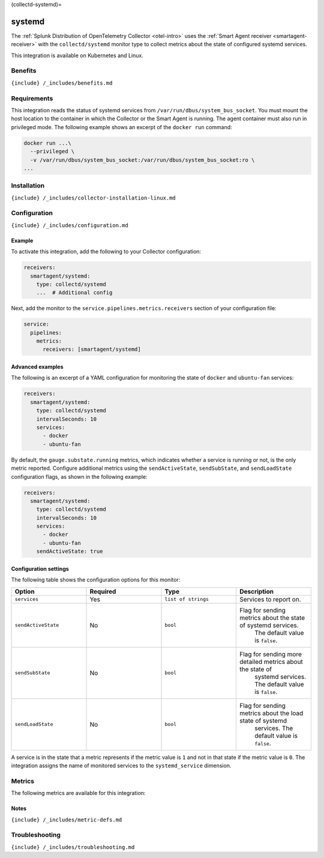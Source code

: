 (collectd-systemd)=

systemd
=======

.. raw:: html

   <meta name="description" content="Use this Splunk Observability Cloud integration for the Collectd Systemd monitor. See benefits, install, configuration, and metrics">

The
:ref:`Splunk Distribution of OpenTelemetry Collector <otel-intro>`
uses the :ref:`Smart Agent receiver <smartagent-receiver>` with the
``collectd/systemd`` monitor type to collect metrics about the state of
configured systemd services.

This integration is available on Kubernetes and Linux.

Benefits
--------

``{include} /_includes/benefits.md``

Requirements
------------

This integration reads the status of systemd services from
``/var/run/dbus/system_bus_socket``. You must mount the host location to
the container in which the Collector or the Smart Agent is running. The
agent container must also run in privileged mode. The following example
shows an excerpt of the ``docker run`` command:

.. code:: yaml

   docker run ...\
     --privileged \
     -v /var/run/dbus/system_bus_socket:/var/run/dbus/system_bus_socket:ro \
   ...

Installation
------------

``{include} /_includes/collector-installation-linux.md``

Configuration
-------------

``{include} /_includes/configuration.md``

Example
~~~~~~~

To activate this integration, add the following to your Collector
configuration:

.. code:: yaml

   receivers:
     smartagent/systemd:
       type: collectd/systemd
       ...  # Additional config

Next, add the monitor to the ``service.pipelines.metrics.receivers``
section of your configuration file:

.. code:: yaml

   service:
     pipelines:
       metrics:
         receivers: [smartagent/systemd]

Advanced examples
~~~~~~~~~~~~~~~~~

The following is an excerpt of a YAML configuration for monitoring the
state of ``docker`` and ``ubuntu-fan`` services:

.. code:: yaml

   receivers:
     smartagent/systemd:
       type: collectd/systemd
       intervalSeconds: 10
       services:
         - docker
         - ubuntu-fan

By default, the ``gauge.substate.running`` metrics, which indicates
whether a service is running or not, is the only metric reported.
Configure additional metrics using the ``sendActiveState``,
``sendSubState``, and ``sendLoadState`` configuration flags, as shown in
the following example:

.. code:: yaml

   receivers:
     smartagent/systemd:
       type: collectd/systemd
       intervalSeconds: 10
       services:
         - docker
         - ubuntu-fan
       sendActiveState: true

Configuration settings
~~~~~~~~~~~~~~~~~~~~~~

The following table shows the configuration options for this monitor:

.. list-table::
   :widths: 18 18 18 18
   :header-rows: 1

   - 

      - Option
      - Required
      - Type
      - Description
   - 

      - ``services``
      - Yes
      - ``list of strings``
      - Services to report on.
   - 

      - ``sendActiveState``
      - No
      - ``bool``
      - Flag for sending metrics about the state of systemd services.
         The default value is ``false``.
   - 

      - ``sendSubState``
      - No
      - ``bool``
      - Flag for sending more detailed metrics about the state of
         systemd services. The default value is ``false``.
   - 

      - ``sendLoadState``
      - No
      - ``bool``
      - Flag for sending metrics about the load state of systemd
         services. The default value is ``false``.

A service is in the state that a metric represents if the metric value
is ``1`` and not in that state if the metric value is ``0``. The
integration assigns the name of monitored services to the
``systemd_service`` dimension.

Metrics
-------

The following metrics are available for this integration:

.. container:: metrics-yaml

Notes
~~~~~

``{include} /_includes/metric-defs.md``

Troubleshooting
---------------

``{include} /_includes/troubleshooting.md``
